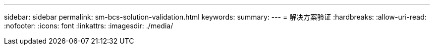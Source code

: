 ---
sidebar: sidebar 
permalink: sm-bcs-solution-validation.html 
keywords:  
summary:  
---
= 解决方案验证
:hardbreaks:
:allow-uri-read: 
:nofooter: 
:icons: font
:linkattrs: 
:imagesdir: ./media/


